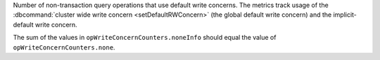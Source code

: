Number of non-transaction query operations that use default write
concerns. The metrics track usage of the :dbcommand:`cluster wide write
concern <setDefaultRWConcern>` (the global default write concern) and
the implicit-default write concern.

The sum of the values in ``opWriteConcernCounters.noneInfo`` should
equal the value of ``opWriteConcernCounters.none``.